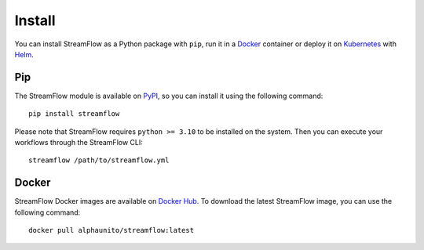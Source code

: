 =======
Install
=======

You can install StreamFlow as a Python package with ``pip``, run it in a `Docker <https://www.docker.com/>`_ container or deploy it on `Kubernetes <https://kubernetes.io/>`_ with `Helm <https://helm.sh/>`_.

Pip
===

The StreamFlow module is available on `PyPI <https://pypi.org/project/streamflow/>`_, so you can install it using the following command::

    pip install streamflow

Please note that StreamFlow requires ``python >= 3.10`` to be installed on the system. Then you can execute your workflows through the StreamFlow CLI::

    streamflow /path/to/streamflow.yml

Docker
======

StreamFlow Docker images are available on `Docker Hub <https://hub.docker.com/r/alphaunito/streamflow>`_. To download the latest StreamFlow image, you can use the following command::

    docker pull alphaunito/streamflow:latest
